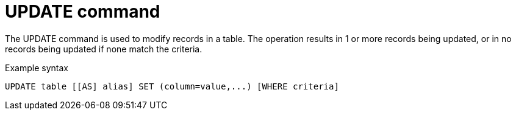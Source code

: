 // Module included in the following assemblies:
// as_update-commands.adoc
[id="update-command"]
= UPDATE command

The UPDATE command is used to modify records in a table. 
The operation results in 1 or more records being updated, or in no records being updated if none match the criteria.

.Example syntax

[source,sql]
----
UPDATE table [[AS] alias] SET (column=value,...) [WHERE criteria]
----
